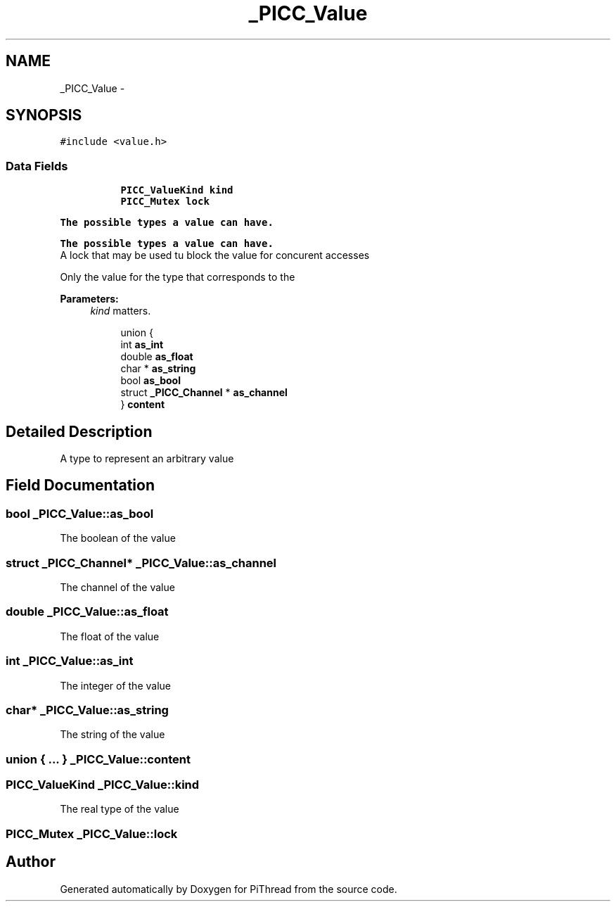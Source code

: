 .TH "_PICC_Value" 3 "Fri Jan 25 2013" "PiThread" \" -*- nroff -*-
.ad l
.nh
.SH NAME
_PICC_Value \- 
.SH SYNOPSIS
.br
.PP
.PP
\fC#include <value\&.h>\fP
.SS "Data Fields"

.PP
.RI "\fB\fP"
.br

.in +1c
.in +1c
.ti -1c
.RI "\fBPICC_ValueKind\fP \fBkind\fP"
.br
.ti -1c
.RI "\fBPICC_Mutex\fP \fBlock\fP"
.br
.in -1c
.in -1c
.PP
.RI "\fBThe possible types a value can have\&.\fP"
.br

.in +1c
.in -1c
.PP
.RI "\fBThe possible types a value can have\&.\fP"
.br
A lock that may be used tu block the value for concurent accesses
.PP
Only the value for the type that corresponds to the
.PP
\fBParameters:\fP
.RS 4
\fIkind\fP matters\&. 
.RE
.PP

.PP
.in +1c
.in +1c
.ti -1c
.RI "union {"
.br
.ti -1c
.RI "   int \fBas_int\fP"
.br
.ti -1c
.RI "   double \fBas_float\fP"
.br
.ti -1c
.RI "   char * \fBas_string\fP"
.br
.ti -1c
.RI "   bool \fBas_bool\fP"
.br
.ti -1c
.RI "   struct \fB_PICC_Channel\fP * \fBas_channel\fP"
.br
.ti -1c
.RI "} \fBcontent\fP"
.br
.in -1c
.in -1c
.SH "Detailed Description"
.PP 
A type to represent an arbitrary value 
.SH "Field Documentation"
.PP 
.SS "bool _PICC_Value::as_bool"
The boolean of the value 
.SS "struct \fB_PICC_Channel\fP* _PICC_Value::as_channel"
The channel of the value 
.SS "double _PICC_Value::as_float"
The float of the value 
.SS "int _PICC_Value::as_int"
The integer of the value 
.SS "char* _PICC_Value::as_string"
The string of the value 
.SS "union { \&.\&.\&. }   _PICC_Value::content"

.SS "\fBPICC_ValueKind\fP _PICC_Value::kind"
The real type of the value 
.SS "\fBPICC_Mutex\fP _PICC_Value::lock"


.SH "Author"
.PP 
Generated automatically by Doxygen for PiThread from the source code\&.
